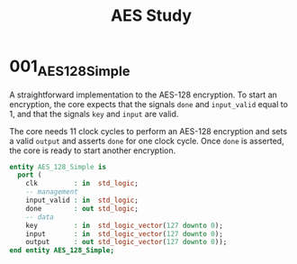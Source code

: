 #+TITLE: AES Study

* 001_AES_128_Simple
A straightforward implementation to the AES-128 encryption.
To start an encryption, the core expects that the signals =done= and =input_valid= equal to 1, and that the signals =key= and =input= are valid.

The core needs 11 clock cycles to perform an AES-128 encryption and sets a valid =output= and asserts =done= for one clock cycle.
Once =done= is asserted, the core is ready to start another encryption.


#+begin_src vhdl
entity AES_128_Simple is
  port (
    clk         : in  std_logic;
    -- management
    input_valid : in  std_logic;
    done        : out std_logic;
    -- data
    key         : in  std_logic_vector(127 downto 0);
    input       : in  std_logic_vector(127 downto 0);
    output      : out std_logic_vector(127 downto 0));
end entity AES_128_Simple;
#+end_src


